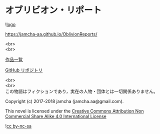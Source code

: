 #+OPTIONS: toc:nil
#+OPTIONS: \n:t

* オブリビオン・リポート

  ![[https://jamcha-aa.github.io/About/img/users/oblivionreports.png][logo]]

  https://jamcha-aa.github.io/OblivionReports/

  <br>
  <br>

  [[https://jamcha-aa.github.io/About/][作品一覧]]

  [[https://github.com/jamcha-aa/OblivionReports][GitHub リポジトリ]]

  <br>
  <br>
  この物語はフィクションであり，実在の人物・団体とは一切関係ありません。

  Copyright (c) 2017-2018 jamcha (jamcha.aa@gmail.com).

  This novel is licensed under the [[https://creativecommons.org/licenses/by-nc-sa/4.0/deed][Creative Commons Attribution Non Commercial Share Alike 4.0 International License]]

  ![[https://i.creativecommons.org/l/by-nc-sa/4.0/88x31.png][cc by-nc-sa]]
